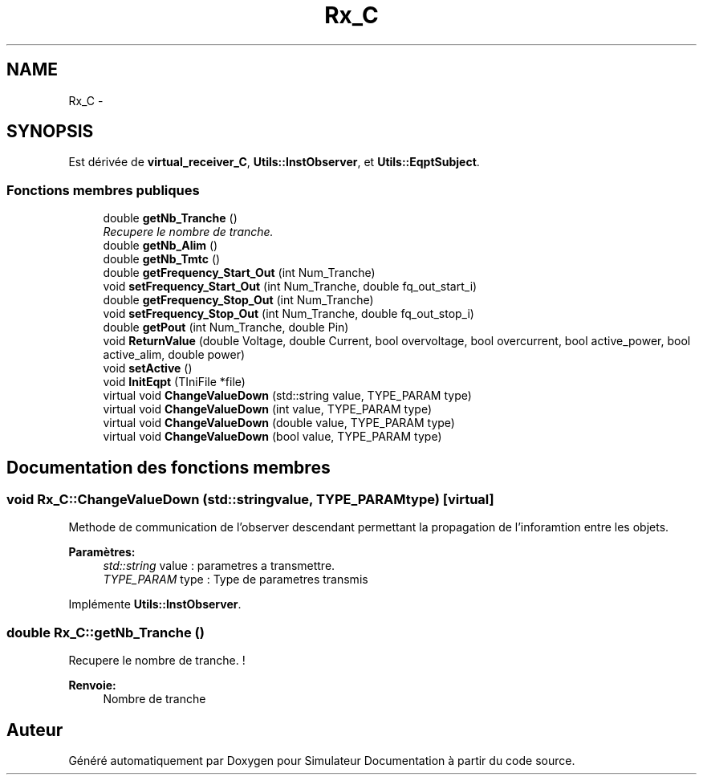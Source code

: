 .TH "Rx_C" 3 "Mercredi Octobre 25 2017" "Simulateur Documentation" \" -*- nroff -*-
.ad l
.nh
.SH NAME
Rx_C \- 
.SH SYNOPSIS
.br
.PP
.PP
Est dérivée de \fBvirtual_receiver_C\fP, \fBUtils::InstObserver\fP, et \fBUtils::EqptSubject\fP\&.
.SS "Fonctions membres publiques"

.in +1c
.ti -1c
.RI "double \fBgetNb_Tranche\fP ()"
.br
.RI "\fIRecupere le nombre de tranche\&. \fP"
.ti -1c
.RI "double \fBgetNb_Alim\fP ()"
.br
.ti -1c
.RI "double \fBgetNb_Tmtc\fP ()"
.br
.ti -1c
.RI "double \fBgetFrequency_Start_Out\fP (int Num_Tranche)"
.br
.ti -1c
.RI "void \fBsetFrequency_Start_Out\fP (int Num_Tranche, double fq_out_start_i)"
.br
.ti -1c
.RI "double \fBgetFrequency_Stop_Out\fP (int Num_Tranche)"
.br
.ti -1c
.RI "void \fBsetFrequency_Stop_Out\fP (int Num_Tranche, double fq_out_stop_i)"
.br
.ti -1c
.RI "double \fBgetPout\fP (int Num_Tranche, double Pin)"
.br
.ti -1c
.RI "void \fBReturnValue\fP (double Voltage, double Current, bool overvoltage, bool overcurrent, bool active_power, bool active_alim, double power)"
.br
.ti -1c
.RI "void \fBsetActive\fP ()"
.br
.ti -1c
.RI "void \fBInitEqpt\fP (TIniFile *file)"
.br
.ti -1c
.RI "virtual void \fBChangeValueDown\fP (std::string value, TYPE_PARAM type)"
.br
.ti -1c
.RI "virtual void \fBChangeValueDown\fP (int value, TYPE_PARAM type)"
.br
.ti -1c
.RI "virtual void \fBChangeValueDown\fP (double value, TYPE_PARAM type)"
.br
.ti -1c
.RI "virtual void \fBChangeValueDown\fP (bool value, TYPE_PARAM type)"
.br
.in -1c
.SH "Documentation des fonctions membres"
.PP 
.SS "void \fBRx_C::ChangeValueDown\fP (std::stringvalue, TYPE_PARAMtype)\fC [virtual]\fP"
Methode de communication de l'observer descendant permettant la propagation de l'inforamtion entre les objets\&. 
.PP
\fBParamètres:\fP
.RS 4
\fIstd::string\fP value : parametres a transmettre\&. 
.br
\fITYPE_PARAM\fP type : Type de parametres transmis 
.RE
.PP

.PP
Implémente \fBUtils::InstObserver\fP\&.
.SS "double \fBRx_C::getNb_Tranche\fP ()"

.PP
Recupere le nombre de tranche\&. ! 
.PP
\fBRenvoie:\fP
.RS 4
Nombre de tranche 
.RE
.PP


.SH "Auteur"
.PP 
Généré automatiquement par Doxygen pour Simulateur Documentation à partir du code source\&.
